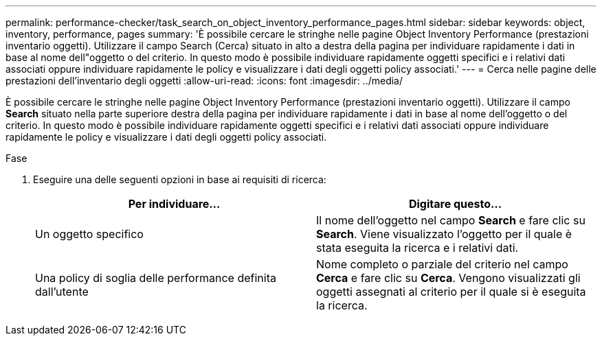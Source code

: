 ---
permalink: performance-checker/task_search_on_object_inventory_performance_pages.html 
sidebar: sidebar 
keywords: object, inventory, performance, pages 
summary: 'È possibile cercare le stringhe nelle pagine Object Inventory Performance (prestazioni inventario oggetti). Utilizzare il campo Search (Cerca) situato in alto a destra della pagina per individuare rapidamente i dati in base al nome dell"oggetto o del criterio. In questo modo è possibile individuare rapidamente oggetti specifici e i relativi dati associati oppure individuare rapidamente le policy e visualizzare i dati degli oggetti policy associati.' 
---
= Cerca nelle pagine delle prestazioni dell'inventario degli oggetti
:allow-uri-read: 
:icons: font
:imagesdir: ../media/


[role="lead"]
È possibile cercare le stringhe nelle pagine Object Inventory Performance (prestazioni inventario oggetti). Utilizzare il campo *Search* situato nella parte superiore destra della pagina per individuare rapidamente i dati in base al nome dell'oggetto o del criterio. In questo modo è possibile individuare rapidamente oggetti specifici e i relativi dati associati oppure individuare rapidamente le policy e visualizzare i dati degli oggetti policy associati.

.Fase
. Eseguire una delle seguenti opzioni in base ai requisiti di ricerca:
+
|===
| Per individuare... | Digitare questo... 


 a| 
Un oggetto specifico
 a| 
Il nome dell'oggetto nel campo *Search* e fare clic su *Search*. Viene visualizzato l'oggetto per il quale è stata eseguita la ricerca e i relativi dati.



 a| 
Una policy di soglia delle performance definita dall'utente
 a| 
Nome completo o parziale del criterio nel campo *Cerca* e fare clic su *Cerca*. Vengono visualizzati gli oggetti assegnati al criterio per il quale si è eseguita la ricerca.

|===

